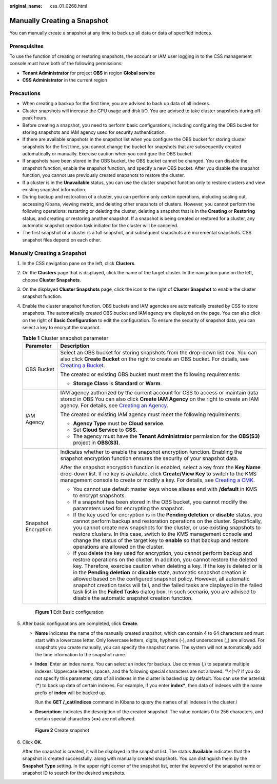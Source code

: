 :original_name: css_01_0268.html

.. _css_01_0268:

Manually Creating a Snapshot
============================

You can manually create a snapshot at any time to back up all data or data of specified indexes.

Prerequisites
-------------

To use the function of creating or restoring snapshots, the account or IAM user logging in to the CSS management console must have both of the following permissions:

-  **Tenant Administrator** for project **OBS** in region **Global service**
-  **CSS Administrator** in the current region

Precautions
-----------

-  When creating a backup for the first time, you are advised to back up data of all indexes.
-  Cluster snapshots will increase the CPU usage and disk I/O. You are advised to take cluster snapshots during off-peak hours.
-  Before creating a snapshot, you need to perform basic configurations, including configuring the OBS bucket for storing snapshots and IAM agency used for security authentication.
-  If there are available snapshots in the snapshot list when you configure the OBS bucket for storing cluster snapshots for the first time, you cannot change the bucket for snapshots that are subsequently created automatically or manually. Exercise caution when you configure the OBS bucket.
-  If snapshots have been stored in the OBS bucket, the OBS bucket cannot be changed. You can disable the snapshot function, enable the snapshot function, and specify a new OBS bucket. After you disable the snapshot function, you cannot use previously created snapshots to restore the cluster.
-  If a cluster is in the **Unavailable** status, you can use the cluster snapshot function only to restore clusters and view existing snapshot information.
-  During backup and restoration of a cluster, you can perform only certain operations, including scaling out, accessing Kibana, viewing metric, and deleting other snapshots of clusters. However, you cannot perform the following operations: restarting or deleting the cluster, deleting a snapshot that is in the **Creating** or **Restoring** status, and creating or restoring another snapshot. If a snapshot is being created or restored for a cluster, any automatic snapshot creation task initiated for the cluster will be canceled.
-  The first snapshot of a cluster is a full snapshot, and subsequent snapshots are incremental snapshots. CSS snapshot files depend on each other.


Manually Creating a Snapshot
----------------------------

#. In the CSS navigation pane on the left, click **Clusters**.

#. On the **Clusters** page that is displayed, click the name of the target cluster. In the navigation pane on the left, choose **Cluster Snapshots**.

#. On the displayed **Cluster Snapshots** page, click the icon to the right of **Cluster Snapshot** to enable the cluster snapshot function.

#. Enable the cluster snapshot function. OBS buckets and IAM agencies are automatically created by CSS to store snapshots. The automatically created OBS bucket and IAM agency are displayed on the page. You can also click |image1| on the right of **Basic Configuration** to edit the configuration. To ensure the security of snapshot data, you can select a key to encrypt the snapshot.

   .. table:: **Table 1** Cluster snapshot parameter

      +-----------------------------------+--------------------------------------------------------------------------------------------------------------------------------------------------------------------------------------------------------------------------------------------------------------------------------------------------------------------------------------------------------------------------------------------------------------------------------------------------------------------------------------------------------------------------------------------------------------------------------------------------------------------------------+
      | Parameter                         | Description                                                                                                                                                                                                                                                                                                                                                                                                                                                                                                                                                                                                                    |
      +===================================+================================================================================================================================================================================================================================================================================================================================================================================================================================================================================================================================================================================================================================+
      | OBS Bucket                        | Select an OBS bucket for storing snapshots from the drop-down list box. You can also click **Create Bucket** on the right to create an OBS bucket. For details, see `Creating a Bucket <https://docs.otc.t-systems.com/en-us/usermanual/obs/en-us_topic_0045853662.html>`__.                                                                                                                                                                                                                                                                                                                                                   |
      |                                   |                                                                                                                                                                                                                                                                                                                                                                                                                                                                                                                                                                                                                                |
      |                                   | The created or existing OBS bucket must meet the following requirements:                                                                                                                                                                                                                                                                                                                                                                                                                                                                                                                                                       |
      |                                   |                                                                                                                                                                                                                                                                                                                                                                                                                                                                                                                                                                                                                                |
      |                                   | -  **Storage Class** is **Standard** or **Warm**.                                                                                                                                                                                                                                                                                                                                                                                                                                                                                                                                                                              |
      +-----------------------------------+--------------------------------------------------------------------------------------------------------------------------------------------------------------------------------------------------------------------------------------------------------------------------------------------------------------------------------------------------------------------------------------------------------------------------------------------------------------------------------------------------------------------------------------------------------------------------------------------------------------------------------+
      | IAM Agency                        | IAM agency authorized by the current account for CSS to access or maintain data stored in OBS You can also click **Create IAM Agency** on the right to create an IAM agency. For details, see `Creating an Agency <https://docs.otc.t-systems.com/en-us/usermanual/iam/en-us_topic_0046613147.html>`__.                                                                                                                                                                                                                                                                                                                        |
      |                                   |                                                                                                                                                                                                                                                                                                                                                                                                                                                                                                                                                                                                                                |
      |                                   | The created or existing IAM agency must meet the following requirements:                                                                                                                                                                                                                                                                                                                                                                                                                                                                                                                                                       |
      |                                   |                                                                                                                                                                                                                                                                                                                                                                                                                                                                                                                                                                                                                                |
      |                                   | -  **Agency Type** must be **Cloud service**.                                                                                                                                                                                                                                                                                                                                                                                                                                                                                                                                                                                  |
      |                                   | -  Set **Cloud Service** to **CSS**.                                                                                                                                                                                                                                                                                                                                                                                                                                                                                                                                                                                           |
      |                                   | -  The agency must have the **Tenant Administrator** permission for the **OBS(S3)** project in **OBS(S3)**.                                                                                                                                                                                                                                                                                                                                                                                                                                                                                                                    |
      +-----------------------------------+--------------------------------------------------------------------------------------------------------------------------------------------------------------------------------------------------------------------------------------------------------------------------------------------------------------------------------------------------------------------------------------------------------------------------------------------------------------------------------------------------------------------------------------------------------------------------------------------------------------------------------+
      | Snapshot Encryption               | Indicates whether to enable the snapshot encryption function. Enabling the snapshot encryption function ensures the security of your snapshot data.                                                                                                                                                                                                                                                                                                                                                                                                                                                                            |
      |                                   |                                                                                                                                                                                                                                                                                                                                                                                                                                                                                                                                                                                                                                |
      |                                   | After the snapshot encryption function is enabled, select a key from the **Key Name** drop-down list. If no key is available, click **Create/View Key** to switch to the KMS management console to create or modify a key. For details, see `Creating a CMK <https://docs.otc.t-systems.com/key-management-service/umn/user_guide/key_management/creating_a_key.html>`__.                                                                                                                                                                                                                                                      |
      |                                   |                                                                                                                                                                                                                                                                                                                                                                                                                                                                                                                                                                                                                                |
      |                                   | -  You cannot use default master keys whose aliases end with **/default** in KMS to encrypt snapshots.                                                                                                                                                                                                                                                                                                                                                                                                                                                                                                                         |
      |                                   | -  If a snapshot has been stored in the OBS bucket, you cannot modify the parameters used for encrypting the snapshot.                                                                                                                                                                                                                                                                                                                                                                                                                                                                                                         |
      |                                   | -  If the key used for encryption is in the **Pending deletion** or **disable** status, you cannot perform backup and restoration operations on the cluster. Specifically, you cannot create new snapshots for the cluster, or use existing snapshots to restore clusters. In this case, switch to the KMS management console and change the status of the target key to **enable** so that backup and restore operations are allowed on the cluster.                                                                                                                                                                          |
      |                                   | -  If you delete the key used for encryption, you cannot perform backup and restore operations on the cluster. In addition, you cannot restore the deleted key. Therefore, exercise caution when deleting a key. If the key is deleted or is in the **Pending deletion** or **disable** state, automatic snapshot creation is allowed based on the configured snapshot policy. However, all automatic snapshot creation tasks will fail, and the failed tasks are displayed in the failed task list in the **Failed Tasks** dialog box. In such scenario, you are advised to disable the automatic snapshot creation function. |
      +-----------------------------------+--------------------------------------------------------------------------------------------------------------------------------------------------------------------------------------------------------------------------------------------------------------------------------------------------------------------------------------------------------------------------------------------------------------------------------------------------------------------------------------------------------------------------------------------------------------------------------------------------------------------------------+


   .. figure:: /_static/images/en-us_image_0000001667002358.png
      :alt: **Figure 1** Edit Basic configuration

      **Figure 1** Edit Basic configuration

#. After basic configurations are completed, click **Create**.

   -  **Name** indicates the name of the manually created snapshot, which can contain 4 to 64 characters and must start with a lowercase letter. Only lowercase letters, digits, hyphens (-), and underscores (_) are allowed. For snapshots you create manually, you can specify the snapshot name. The system will not automatically add the time information to the snapshot name.

   -  **Index**: Enter an index name. You can select an index for backup. Use commas (,) to separate multiple indexes. Uppercase letters, spaces, and the following special characters are not allowed: "\\<|>/? If you do not specify this parameter, data of all indexes in the cluster is backed up by default. You can use the asterisk (**\***) to back up data of certain indexes. For example, if you enter **index\***, then data of indexes with the name prefix of **index** will be backed up.

      Run the **GET /_cat/indices** command in Kibana to query the names of all indexes in the cluster.l

   -  **Description**: indicates the description of the created snapshot. The value contains 0 to 256 characters, and certain special characters (**<>**) are not allowed.


   .. figure:: /_static/images/en-us_image_0000001714922221.png
      :alt: **Figure 2** Create snapshot

      **Figure 2** Create snapshot

#. Click **OK**.

   After the snapshot is created, it will be displayed in the snapshot list. The status **Available** indicates that the snapshot is created successfully. along with manually created snapshots. You can distinguish them by the **Snapshot Type** setting. In the upper right corner of the snapshot list, enter the keyword of the snapshot name or snapshot ID to search for the desired snapshots.

.. |image1| image:: /_static/images/en-us_image_0000001714802137.png
